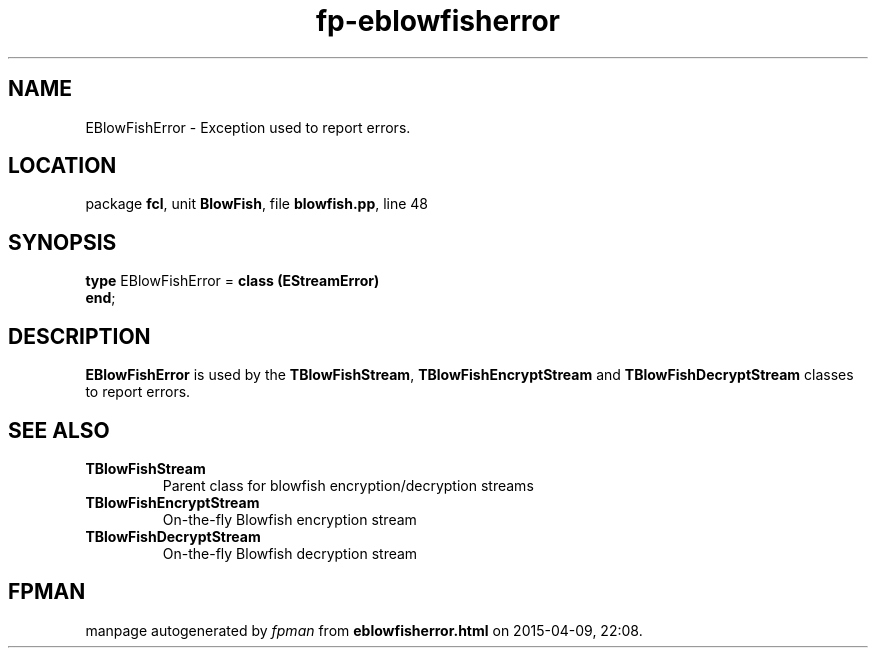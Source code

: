 .\" file autogenerated by fpman
.TH "fp-eblowfisherror" 3 "2014-03-14" "fpman" "Free Pascal Programmer's Manual"
.SH NAME
EBlowFishError - Exception used to report errors.
.SH LOCATION
package \fBfcl\fR, unit \fBBlowFish\fR, file \fBblowfish.pp\fR, line 48
.SH SYNOPSIS
\fBtype\fR EBlowFishError = \fBclass (EStreamError)\fR
.br
\fBend\fR;
.SH DESCRIPTION
\fBEBlowFishError\fR is used by the \fBTBlowFishStream\fR, \fBTBlowFishEncryptStream\fR and \fBTBlowFishDecryptStream\fR classes to report errors.


.SH SEE ALSO
.TP
.B TBlowFishStream
Parent class for blowfish encryption/decryption streams
.TP
.B TBlowFishEncryptStream
On-the-fly Blowfish encryption stream
.TP
.B TBlowFishDecryptStream
On-the-fly Blowfish decryption stream

.SH FPMAN
manpage autogenerated by \fIfpman\fR from \fBeblowfisherror.html\fR on 2015-04-09, 22:08.

